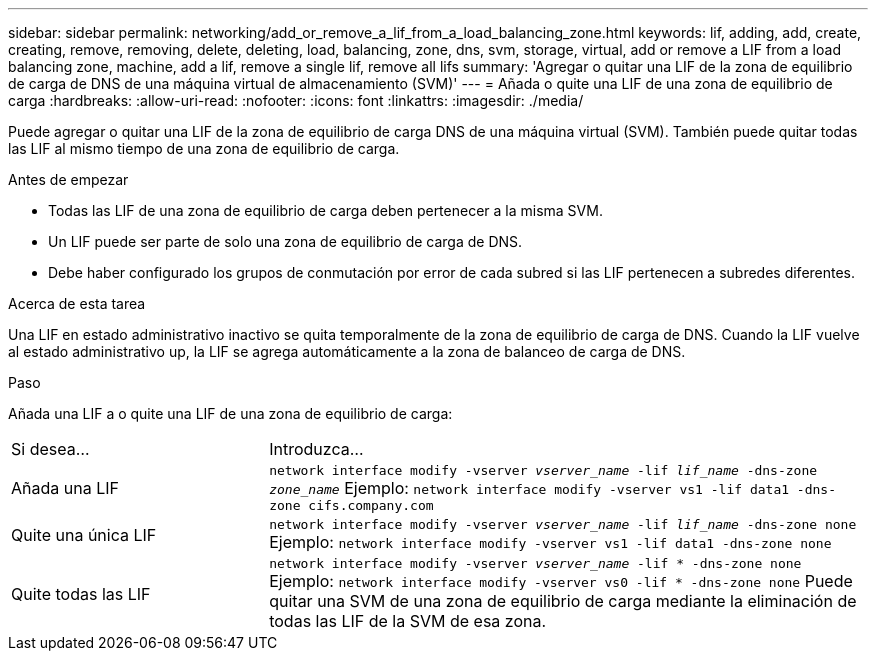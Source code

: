---
sidebar: sidebar 
permalink: networking/add_or_remove_a_lif_from_a_load_balancing_zone.html 
keywords: lif, adding, add, create, creating, remove, removing, delete, deleting, load, balancing, zone, dns, svm, storage, virtual, add or remove a LIF from a load balancing zone, machine, add a lif, remove a single lif, remove all lifs 
summary: 'Agregar o quitar una LIF de la zona de equilibrio de carga de DNS de una máquina virtual de almacenamiento (SVM)' 
---
= Añada o quite una LIF de una zona de equilibrio de carga
:hardbreaks:
:allow-uri-read: 
:nofooter: 
:icons: font
:linkattrs: 
:imagesdir: ./media/


[role="lead"]
Puede agregar o quitar una LIF de la zona de equilibrio de carga DNS de una máquina virtual (SVM). También puede quitar todas las LIF al mismo tiempo de una zona de equilibrio de carga.

.Antes de empezar
* Todas las LIF de una zona de equilibrio de carga deben pertenecer a la misma SVM.
* Un LIF puede ser parte de solo una zona de equilibrio de carga de DNS.
* Debe haber configurado los grupos de conmutación por error de cada subred si las LIF pertenecen a subredes diferentes.


.Acerca de esta tarea
Una LIF en estado administrativo inactivo se quita temporalmente de la zona de equilibrio de carga de DNS. Cuando la LIF vuelve al estado administrativo up, la LIF se agrega automáticamente a la zona de balanceo de carga de DNS.

.Paso
Añada una LIF a o quite una LIF de una zona de equilibrio de carga:

[cols="30,70"]
|===


| Si desea... | Introduzca... 


 a| 
Añada una LIF
 a| 
`network interface modify -vserver _vserver_name_ -lif _lif_name_ -dns-zone _zone_name_`
Ejemplo:
`network interface modify -vserver vs1 -lif data1 -dns-zone cifs.company.com`



 a| 
Quite una única LIF
 a| 
`network interface modify -vserver _vserver_name_ -lif _lif_name_ -dns-zone none`
Ejemplo:
 `network interface modify -vserver vs1 -lif data1 -dns-zone none`



 a| 
Quite todas las LIF
 a| 
`network interface modify -vserver _vserver_name_ -lif * -dns-zone none`
Ejemplo:
`network interface modify -vserver vs0 -lif * -dns-zone none`
Puede quitar una SVM de una zona de equilibrio de carga mediante la eliminación de todas las LIF de la SVM de esa zona.

|===